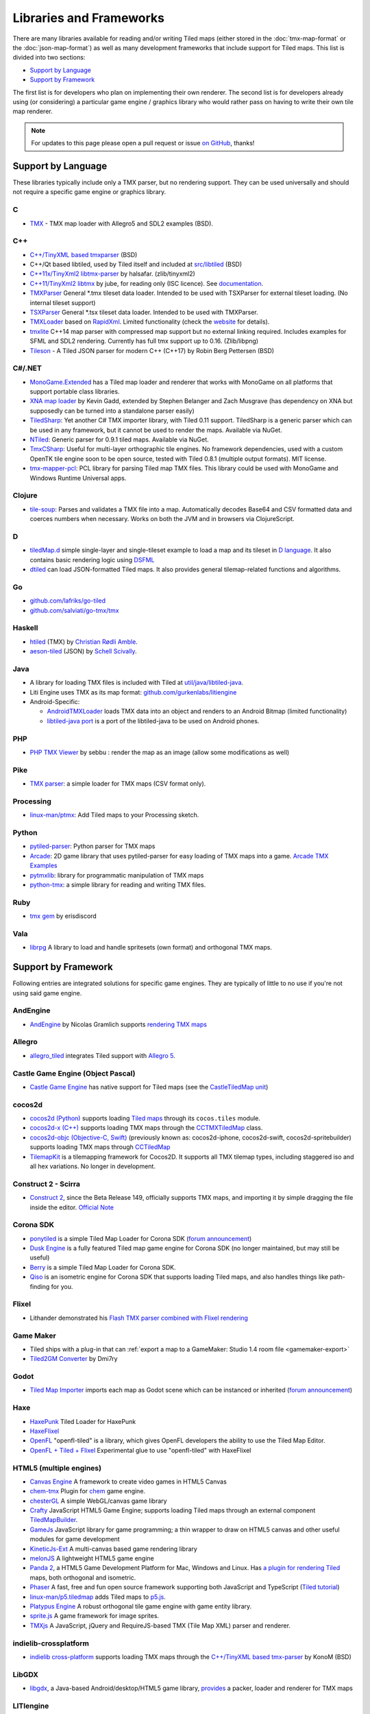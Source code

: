Libraries and Frameworks
========================

There are many libraries available for reading and/or writing Tiled maps (either stored in the
:doc:`tmx-map-format` or the :doc:`json-map-format`) as well as many
development frameworks that include support for Tiled maps. This list is
divided into two sections:

-  `Support by Language <#support-by-language>`__
-  `Support by Framework <#support-by-framework>`__

The first list is for developers who plan on implementing their own
renderer. The second list is for developers already using (or
considering) a particular game engine / graphics library who would
rather pass on having to write their own tile map renderer.

.. note::

   For updates to this page please open a pull request or issue
   `on GitHub <https://github.com/bjorn/tiled/issues>`__, thanks!

Support by Language
-------------------

These libraries typically include only a TMX parser, but no rendering
support. They can be used universally and should not require a specific
game engine or graphics library.

C
~

-  `TMX <https://github.com/baylej/tmx/>`__ - TMX map loader
   with Allegro5 and SDL2 examples (BSD).

C++
~~~

-  `C++/TinyXML based tmxparser <https://github.com/sainteos/tmxparser>`__ (BSD)
-  C++/Qt based libtiled, used by Tiled itself and included at
   `src/libtiled <https://github.com/bjorn/tiled/tree/master/src/libtiled>`__
   (BSD)
-  `C++11x/TinyXml2
   libtmx-parser <https://github.com/halsafar/libtmx-parser>`__ by
   halsafar. (zlib/tinyxml2)
-  `C++11/TinyXml2 libtmx <https://github.com/jube/libtmx>`__ by jube,
   for reading only (ISC licence). See
   `documentation <http://jube.github.io/libtmx/index.html>`__.
-  `TMXParser <https://github.com/solar-storm-studios/TMXParser>`__
   General \*.tmx tileset data loader. Intended to be used with
   TSXParser for external tileset loading. (No internal tileset support)
-  `TSXParser <https://github.com/solar-storm-studios/TSXParser>`__
   General \*.tsx tileset data loader. Intended to be used with
   TMXParser.
-  `TMXLoader <https://bitbucket.org/martingrant/tmxloader>`__ based on
   `RapidXml <http://rapidxml.sourceforge.net/>`__. Limited
   functionality (check the
   `website <http://www.midnightpacific.com/portfolio/tmxloader-for-tiled-map-editor/>`__
   for details).
-  `tmxlite <https://github.com/fallahn/tmxlite>`__ C++14 map parser
   with compressed map support but no external linking required.
   Includes examples for SFML and SDL2 rendering. Currently has full tmx
   support up to 0.16. (Zlib/libpng)
-  `Tileson <https://github.com/SSBMTonberry/tileson>`__ - A Tiled JSON parser for modern C++ (C++17) by Robin Berg Pettersen (BSD)

C#/.NET
~~~~~~~

-  `MonoGame.Extended <https://github.com/craftworkgames/MonoGame.Extended>`__
   has a Tiled map loader and renderer that works with MonoGame on all
   platforms that support portable class libraries.
-  `XNA map loader <https://github.com/zachmu/tiled-xna>`__ by Kevin
   Gadd, extended by Stephen Belanger and Zach Musgrave (has dependency
   on XNA but supposedly can be turned into a standalone parser easily)
-  `TiledSharp <https://github.com/marshallward/TiledSharp>`__: Yet
   another C# TMX importer library, with Tiled 0.11 support. TiledSharp
   is a generic parser which can be used in any framework, but it cannot
   be used to render the maps. Available via NuGet.
-  `NTiled <https://github.com/patriksvensson/ntiled>`__: Generic parser
   for 0.9.1 tiled maps. Available via NuGet.
-  `TmxCSharp <https://github.com/gwicksted/TmxCSharp>`__: Useful for
   multi-layer orthographic tile engines. No framework dependencies,
   used with a custom OpenTK tile engine soon to be open source, tested
   with Tiled 0.8.1 (multiple output formats). MIT license.
-  `tmx-mapper-pcl <https://github.com/aalmik/tmx-mapper-pcl>`__: PCL
   library for parsing Tiled map TMX files. This library could be used
   with MonoGame and Windows Runtime Universal apps.

Clojure
~~~~~~~
- `tile-soup <https://github.com/oakes/tile-soup>`__: Parses and validates a TMX file into a map. Automatically decodes Base64 and CSV formatted data and coerces numbers when necessary. Works on both the JVM and in browsers via ClojureScript.

D
~

-  `tiledMap.d <https://gist.github.com/gdm85/9896961>`__ simple
   single-layer and single-tileset example to load a map and its tileset
   in `D language <http://dlang.org/>`__. It also contains basic
   rendering logic using `DSFML <https://github.com/Jebbs/DSFML/>`__
-  `dtiled <https://github.com/rcorre/dtiled>`__ can load JSON-formatted Tiled
   maps. It also provides general tilemap-related functions and algorithms.

Go
~~

-  `github.com/lafriks/go-tiled <https://github.com/lafriks/go-tiled>`__
-  `github.com/salviati/go-tmx/tmx <https://github.com/salviati/go-tmx>`__

Haskell
~~~~~~~

-  `htiled <http://hackage.haskell.org/package/htiled>`__ (TMX) by `Christian
   Rødli Amble <https://github.com/chrra>`__.
-  `aeson-tiled <https://hackage.haskell.org/package/aeson-tiled>`__ (JSON) by `Schell Scivally <https://github.com/schell>`__.

Java
~~~~

-  A library for loading TMX files is included with Tiled at
   `util/java/libtiled-java <https://github.com/bjorn/tiled/tree/master/util/java/libtiled-java>`__.
- Liti Engine uses TMX as its map format: `github.com/gurkenlabs/litiengine <https://github.com/gurkenlabs/litiengine>`_
-  Android-Specific:

   -  `AndroidTMXLoader <https://github.com/davidmi/Android-TMX-Loader>`__
      loads TMX data into an object and renders to an Android Bitmap
      (limited functionality)
   -  `libtiled-java
      port <http://chiselapp.com/user/devnewton/repository/libtiled-android/index>`__
      is a port of the libtiled-java to be used on Android phones.

PHP
~~~

-  `PHP TMX Viewer <https://github.com/sebbu2/php-tmx-viewer>`__ by
   sebbu : render the map as an image (allow some modifications as well)

Pike
~~~~

-  `TMX parser <https://gitlab.com/tmx-parser/tmx-parser>`__: a simple
   loader for TMX maps (CSV format only).

Processing
~~~~~~~~~~

-  `linux-man/ptmx <https://github.com/linux-man/ptmx>`__: Add Tiled
   maps to your Processing sketch.

Python
~~~~~~

-  `pytiled-parser <https://github.com/Beefy-Swain/pytiled_parser>`__: Python parser
   for TMX maps
-  `Arcade <http://arcade.academy>`__: 2D game library that uses pytiled-parser for 
   easy loading of TMX maps into a game. `Arcade TMX Examples <http://arcade.academy/examples/index.html#tmx-files-tiled-map-editor>`_
-  `pytmxlib <http://pytmxlib.readthedocs.org/en/latest/>`__: library
   for programmatic manipulation of TMX maps
-  `python-tmx <http://python-tmx.nongnu.org>`__: a simple library for
   reading and writing TMX files.

Ruby
~~~~

-  `tmx gem <https://github.com/shawn42/tmx>`__ by erisdiscord

Vala
~~~~

-  `librpg <https://github.com/JumpLink/librpg>`__ A library to load and
   handle spritesets (own format) and orthogonal TMX maps.

Support by Framework
--------------------

Following entries are integrated solutions for specific game engines.
They are typically of little to no use if you're not using said game
engine.

AndEngine
~~~~~~~~~

-  `AndEngine <http://www.andengine.org/>`__ by Nicolas Gramlich
   supports `rendering TMX
   maps <http://www.andengine.org/blog/2010/07/andengine-tiledmaps-in-the-tmx-format/>`__

Allegro
~~~~~~~

-  `allegro\_tiled <https://github.com/dradtke/allegro_tiled>`__
   integrates Tiled support with `Allegro
   5 <http://alleg.sourceforge.net/>`__.

Castle Game Engine (Object Pascal)
~~~~~~~~~~~~~~~~~~~~~~~~~~~~~~~~~~

-  `Castle Game Engine <https://castle-engine.io/>`__ has native support for Tiled maps (see the `CastleTiledMap unit <https://castle-engine.io/apidoc-unstable/html/CastleTiledMap.html>`__)

cocos2d
~~~~~~~

-  `cocos2d (Python) <http://python.cocos2d.org/>`__ supports loading
   `Tiled
   maps <http://python.cocos2d.org/doc/programming_guide/tiled_map.html>`__
   through its ``cocos.tiles`` module.
-  `cocos2d-x (C++) <http://www.cocos2d-x.org/>`__ supports loading TMX
   maps through the
   `CCTMXTiledMap <http://www.cocos2d-x.org/reference/native-cpp/V2.1.4/da/d68/classcocos2d_1_1_c_c_t_m_x_tiled_map.html>`__
   class.
-  `cocos2d-objc (Objective-C, Swift) <http://www.cocos2d-objc.org/>`__
   (previously known as: cocos2d-iphone, cocos2d-swift,
   cocos2d-spritebuilder) supports loading TMX maps through
   `CCTiledMap <http://cocos2d.spritebuilder.com/docs/api/Classes/CCTiledMap.html>`__
-  `TilemapKit <http://tilemapkit.com>`__ is a tilemapping framework for
   Cocos2D. It supports all TMX tilemap types, including staggered iso
   and all hex variations. No longer in development.

Construct 2 - Scirra
~~~~~~~~~~~~~~~~~~~~

-  `Construct 2 <http://www.scirra.com>`__, since the Beta Release 149,
   officially supports TMX maps, and importing it by simple dragging the
   file inside the editor. `Official
   Note <https://www.scirra.com/construct2/releases/r149>`__

Corona SDK
~~~~~~~~~~

-  `ponytiled <https://github.com/ponywolf/ponytiled>`__ is a simple
   Tiled Map Loader for Corona SDK (`forum
   announcement <http://discourse.mapeditor.org/t/new-lua-coronasdk-framework-ponytiled/1826>`__)
-  `Dusk Engine <https://github.com/GymbylCoding/Dusk-Engine>`__ is a
   fully featured Tiled map game engine for Corona SDK (no longer maintained, but may still be useful)
-  `Berry <https://github.com/ldurniat/Berry>`__ is a simple Tiled
   Map Loader for Corona SDK.
-  `Qiso <https://qiso.qweb.co.uk>`__ is an isometric engine for Corona SDK that supports loading Tiled maps, and also handles things like path-finding for you.

Flixel
~~~~~~

-  Lithander demonstrated his `Flash TMX parser combined with Flixel
   rendering <http://blog.pixelpracht.net/?p=59>`__

Game Maker
~~~~~~~~~~

-  Tiled ships with a plug-in that can :ref:`export a map to a GameMaker: Studio 1.4 room file <gamemaker-export>`
-  `Tiled2GM Converter <http://gmc.yoyogames.com/index.php?showtopic=539494>`__ by Dmi7ry

Godot
~~~~~

-  `Tiled Map
   Importer <https://godotengine.org/asset-library/asset/25>`__ imports
   each map as Godot scene which can be instanced or inherited (`forum
   announcement <http://discourse.mapeditor.org/t/importer-plugin-for-godot-engine/1833/1>`__)

Haxe
~~~~

-  `HaxePunk <https://github.com/HaxePunk/tiled>`__ Tiled Loader for
   HaxePunk
-  `HaxeFlixel <https://github.com/HaxeFlixel/flixel-addons/tree/dev/flixel/addons/editors/tiled>`__
-  `OpenFL <https://github.com/Kasoki/openfl-tiled>`__ "openfl-tiled" is
   a library, which gives OpenFL developers the ability to use the Tiled
   Map Editor.
-  `OpenFL + Tiled +
   Flixel <https://github.com/kasoki/openfl-tiled-flixel>`__
   Experimental glue to use "openfl-tiled" with HaxeFlixel

HTML5 (multiple engines)
~~~~~~~~~~~~~~~~~~~~~~~~

-  `Canvas Engine <https://github.com/RSamaium/CanvasEngine>`__ A framework to create
   video games in HTML5 Canvas
-  `chem-tmx <https://github.com/andrewrk/chem-tmx>`__ Plugin for
   `chem <https://github.com/andrewrk/chem/>`__ game engine.
-  `chesterGL <https://github.com/funkaster/ChesterGL>`__ A simple
   WebGL/canvas game library
-  `Crafty <http://craftyjs.com>`__ JavaScript HTML5 Game Engine;
   supports loading Tiled maps through an external component
   `TiledMapBuilder <https://github.com/Kibo/TiledMapBuilder>`__.
-  `GameJs <http://gamejs.org>`__ JavaScript library for game
   programming; a thin wrapper to draw on HTML5 canvas and other useful
   modules for game development
-  `KineticJs-Ext <https://github.com/Wappworks/kineticjs-ext>`__ A
   multi-canvas based game rendering library
-  `melonJS <http://www.melonjs.org>`__ A lightweight HTML5 game engine
-  `Panda 2 <https://www.panda2.io/>`__, a HTML5 Game Development Platform for Mac, Windows and Linux. Has `a plugin for rendering Tiled <https://www.panda2.io/plugins>`__ maps, both orthogonal and isometric.
-  `Phaser <http://www.phaser.io>`__ A fast, free and fun open source
   framework supporting both JavaScript and TypeScript (`Tiled
   tutorial <http://www.gamedevacademy.org/html5-phaser-tutorial-top-down-games-with-tiled/>`__)
-  `linux-man/p5.tiledmap <https://github.com/linux-man/p5.tiledmap>`__
   adds Tiled maps to `p5.js <http://p5js.org/>`__.
-  `Platypus Engine <https://github.com/PBS-KIDS/Platypus/>`__ A robust
   orthogonal tile game engine with game entity library.
-  `sprite.js <https://github.com/batiste/sprite.js>`__ A game framework
   for image sprites.
-  `TMXjs <https://github.com/cdmckay/tmxjs>`__ A JavaScript, jQuery and
   RequireJS-based TMX (Tile Map XML) parser and renderer.

indielib-crossplatform
~~~~~~~~~~~~~~~~~~~~~~

-  `indielib cross-platform <http://www.indielib.com>`__ supports
   loading TMX maps through the `C++/TinyXML based
   tmx-parser <http://code.google.com/p/tmx-parser/>`__ by KonoM (BSD)

LibGDX
~~~~~~

-  `libgdx <http://libgdx.badlogicgames.com/>`__, a Java-based
   Android/desktop/HTML5 game library,
   `provides <https://github.com/libgdx/libgdx/wiki/Tile-maps>`__ a
   packer, loader and renderer for TMX maps

LITIengine
~~~~~~~~~~

-  `LITIengine <https://litiengine.com>`__ is a 2D Java Game Engine that
   supports loading, saving and rendering maps in the .tmx format.

LÖVE
~~~~

-  `Simple Tiled
   Implementation <https://github.com/Karai17/Simple-Tiled-Implementation>`__
   Lua loader for the LÖVE (Love2d) game framework.

MOAI SDK
~~~~~~~~

-  `Hanappe <https://github.com/makotok/Hanappe>`__ Framework for MOAI
   SDK.
-  `Rapanui <https://github.com/ymobe/rapanui>`__ Framework for MOAI
   SDK.

Monkey X
~~~~~~~~

-  `bit.tiled <https://github.com/bitJericho/bit.tiled>`__ Loads TMX
   file as objects. Aims to be fully compatible with native TMX files.
-  `Diddy <https://code.google.com/p/diddy/>`__ is an extensive
   framework for Monkey X that contains a module for loading and
   rendering TMX files. Supports orthogonal and isometric maps as both
   CSV and Base64 (uncompressed).

Node.js
~~~~~~~

-  `node-tmx-parser <https://github.com/andrewrk/node-tmx-parser>`__ -
   loads the TMX file into a JavaScript object

Oak Nut Engine (onut)
~~~~~~~~~~~~~~~~~~~~~

-  `Oak Nut Engine <http://daivuk.github.io/onut/>`__ supports Tiled maps
   through Javascript and C++. (see TiledMap `Javascript <https://github.com/Daivuk/onut/tree/master/samplesJS/TiledMap>`__ or `C++ <https://github.com/Daivuk/onut/tree/master/samples/TiledMap>`__ samples)

Orx Portable Game Engine
~~~~~~~~~~~~~~~~~~~~~~~~

-  `TMX to ORX
   Converter <http://orx-project.org/wiki/tutorials/community/sausage/tmx_to_orx>`__
   Tutorial and converter download for Orx.

Pygame
~~~~~~

-  `Pygame map loader <http://www.pygame.org/project/1158/>`__ by dr0id
-  `PyTMX <https://github.com/bitcraft/PyTMX>`__ by Leif Theden
   (bitcraft)
-  `tmx.py <https://bitbucket.org/r1chardj0n3s/pygame-tutorial/src/a383dd24790d/tmx.py>`__
   by Richard Jones, from his `2012 PyCon 'Introduction to Game
   Development'
   talk <http://pyvideo.org/video/615/introduction-to-game-development>`__.
-  `TMX <https://github.com/renfredxh/tmx>`__, a fork of tmx.py and a
   port to Python3. A demo called pylletTown can be found
   `here <https://github.com/renfredxh/pylletTown>`__.

Pyglet
~~~~~~

-  `JSON map loader/renderer for
   pyglet <https://github.com/reidrac/pyglet-tiled-json-map>`__ by Juan
   J. Martínez (reidrac)
-  `PyTMX <https://github.com/bitcraft/PyTMX>`__ by Leif Theden
   (bitcraft)

PySDL2
~~~~~~

-  `PyTMX <https://github.com/bitcraft/PyTMX>`__ by Leif Theden
   (bitcraft)

RPG Maker MV
~~~~~~~~~~~~

-  `Tiled
   Plugin <https://forums.rpgmakerweb.com/index.php?threads/tiled-plugin-version-1-3-0-released.50752/>`__
   by `Dr.Yami <http://yami.moe/>`__ & Archeia, from `RPG Maker
   Web <https://forums.rpgmakerweb.com>`__

SDL
~~~

-  `C++/TinyXML/SDL based
   loader <http://usefulgamedev.weebly.com/c-tiled-map-loader.html>`__
   example by Rohin Knight (limited functionality)

SFML
~~~~

-  `STP <https://github.com/edoren/STP>`__ (SFML TMX Parser) by edoren
-  `C++/SFML Tiled map
   loader <http://trederia.blogspot.co.uk/2013/05/tiled-map-loader-for-sfml.html>`__
   by fallahn. (Zlib/libpng)
-  `C++/SfTileEngine <https://github.com/Tresky/sf_tile_engine>`__ by
   Tresky (currently limited functionality)

Slick2D
~~~~~~~

-  `Slick2D <http://slick.ninjacave.com>`__ supports loading TMX maps
   through
   `TiledMap <http://slick.ninjacave.com/javadoc/org/newdawn/slick/tiled/TiledMap.html>`__.

Sprite Kit Framework
~~~~~~~~~~~~~~~~~~~~

-  `SKTilemap <https://github.com/TomLinthwaite/SKTilemap>`__ is built
   from the ground up in Swift. It's up to date, full of features and
   easy to integrate into any Sprite Kit project. Supports iOS and OSX.
-  `SKTiled <https://github.com/mfessenden/SKTiled>`__ - A Swift
   framework for working with Tiled assets in SpriteKit.
-  `TilemapKit <http://tilemapkit.com>`__ is a tilemapping framework for
   Sprite Kit. It supports all TMX tilemap types, including staggered
   iso and all hex variations. No longer in development.
-  `JSTileMap <https://github.com/slycrel/JSTileMap>`__ is a lightweight
   SpriteKit implementation of the TMX format supporting iOS 7 and OS X
   10.9 and above.

TERRA Engine (Delphi/Pascal)
~~~~~~~~~~~~~~~~~~~~~~~~~~~~

-  `TERRA Engine <http://pascalgameengine.com/>`__ supports loading and
   rendering of TMX maps.

Unity 3D
~~~~~~~~

-  `Orthello
   Pro <http://www.wyrmtale.com/products/unity3d-components/orthello-pro>`__
   (2D framework) offers `Tiled map
   support <http://www.wyrmtale.com/orthello-pro/tilemaps>`__.
-  `Tiled To
   Unity <https://www.assetstore.unity3d.com/#/content/17260/>`__ is a
   3D pipeline for Tiled maps. It uses prefabs as tiles, and can place
   decorations dynamically on tiles. Supports multiple layers (including
   object layers).
-  `Tiled2Unity <http://www.seanba.com/introtiled2unity.html>`__ exports
   TMX files to Unity with support for (non-simple) collisions.
-  `UniTiled <https://yjaffal.itch.io/unitiled>`__, a native TMX importer for Unity.
-  `UniTMX <https://bitbucket.org/PolCPP/unitmx/overview>`__ imports TMX
   files into a mesh.
-  `X-UniTMX <https://bitbucket.org/Chaoseiro/x-unitmx>`__ supports
   almost all Tiled 0.11 features. Imports TMX/XML files into Sprite
   Objects or Meshes.
-  `Tiled TMX Importer <https://www.assetstore.unity3d.com/en/#!/content/102928>`__, imports into Unity 2017.2's new native Tilemap system.

Unreal Engine 4
~~~~~~~~~~~~~~~

-  `Paper2D <https://forums.unrealengine.com/showthread.php?3539-Project-Paper2D>`__
   provides built-in support for tile maps and tile sets, importing JSON
   exported from Tiled.

Urho3D
~~~~~~

-  `Urho3D <http://urho3d.github.io/>`__ natively supports loading Tiled
   maps as part of the
   `Urho2D <http://urho3d.github.io/documentation/1.4/_urho2_d.html>`__
   sublibrary
   (`Documentation <http://urho3d.github.io/documentation/1.4/class_urho3_d_1_1_tile_map2_d.html>`__,
   `HTML5
   example <http://urho3d.github.io/samples/36_Urho2DTileMap.html>`__).

XNA
~~~

-  `FlatRedBall Engine TMXGlue
   tool <http://www.flatredball.com/frb/docs/index.php?title=Kain%27s_Tavern#Tiled_Map_Editor.2C_TMX.2C_Glue_and_you.>`__
   by Domenic Datti loads TMX maps into the FlatRedBall engine, complete
   with node networks, pathfinding, and shapecollection support via
   object layers.
-  `TiledMax <http://tiledmax.xpod.be/>`__ by Aimee Bailey, a .NET
   library for parsing TMX maps without dependencies on Windows or XNA
-  `XTiled <https://bitbucket.org/vinull/xtiled>`__ by Michael C. Neel
   and Dylan Wolf, XNA library for loading and rendering TMX maps
-  `XNA map loader <https://github.com/zachmu/tiled-xna>`__ by Kevin
   Gadd, extended by Stephen Belanger and Zach Musgrave
